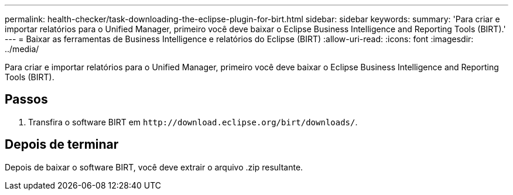 ---
permalink: health-checker/task-downloading-the-eclipse-plugin-for-birt.html 
sidebar: sidebar 
keywords:  
summary: 'Para criar e importar relatórios para o Unified Manager, primeiro você deve baixar o Eclipse Business Intelligence and Reporting Tools (BIRT).' 
---
= Baixar as ferramentas de Business Intelligence e relatórios do Eclipse (BIRT)
:allow-uri-read: 
:icons: font
:imagesdir: ../media/


[role="lead"]
Para criar e importar relatórios para o Unified Manager, primeiro você deve baixar o Eclipse Business Intelligence and Reporting Tools (BIRT).



== Passos

. Transfira o software BIRT em `+http://download.eclipse.org/birt/downloads/+`.




== Depois de terminar

Depois de baixar o software BIRT, você deve extrair o arquivo .zip resultante.
